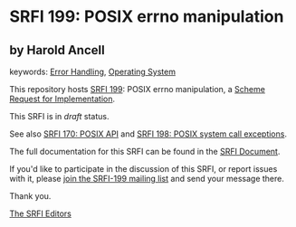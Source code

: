 * SRFI 199: POSIX errno manipulation

** by Harold Ancell



keywords: [[https://srfi.schemers.org/?keywords=error-handling][Error Handling]], [[https://srfi.schemers.org/?keywords=operating-system][Operating System]]

This repository hosts [[https://srfi.schemers.org/srfi-199/][SRFI 199]]: POSIX errno manipulation, a [[https://srfi.schemers.org/][Scheme Request for Implementation]].

This SRFI is in /draft/ status.

See also [[https://srfi.schemers.org/srfi-170/][SRFI 170: POSIX API]] and [[https://srfi.schemers.org/srfi-198/][SRFI 198: POSIX system call exceptions]].

The full documentation for this SRFI can be found in the [[https://srfi.schemers.org/srfi-199/srfi-199.html][SRFI Document]].

If you'd like to participate in the discussion of this SRFI, or report issues with it, please [[https://srfi.schemers.org/srfi-199/][join the SRFI-199 mailing list]] and send your message there.

Thank you.


[[mailto:srfi-editors@srfi.schemers.org][The SRFI Editors]]

